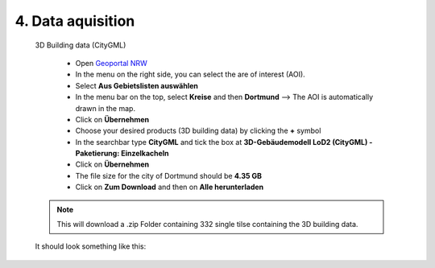4. Data aquisition
==================

    3D Building data (CityGML)
    
        - Open `Geoportal NRW <https://www.geoportal.nrw/?activetab=map&openDownloadclient=true>`_ 
        - In the menu on the right side, you can select the are of interest (AOI). 
        - Select **Aus Gebietslisten auswählen**
        - In the menu bar on the top, select **Kreise** and then **Dortmund** --> The AOI is automatically drawn in the map. 
        - Click on **Übernehmen**
        - Choose your desired products (3D building data) by clicking the **+** symbol
        - In the searchbar type **CityGML** and tick the box at **3D-Gebäudemodell LoD2 (CityGML) - Paketierung: Einzelkacheln**
        - Click on **Übernehmen**
        - The file size for the city of Dortmund should be **4.35 GB**
        - Click on **Zum Download** and then on **Alle herunterladen** 

    .. note::
            This will download a .zip Folder containing 332 single tilse containing the 3D building data.

    It should look something like this: 

    .. image:: _static/logo2.jpg
        :width: 100%
        :align: center

